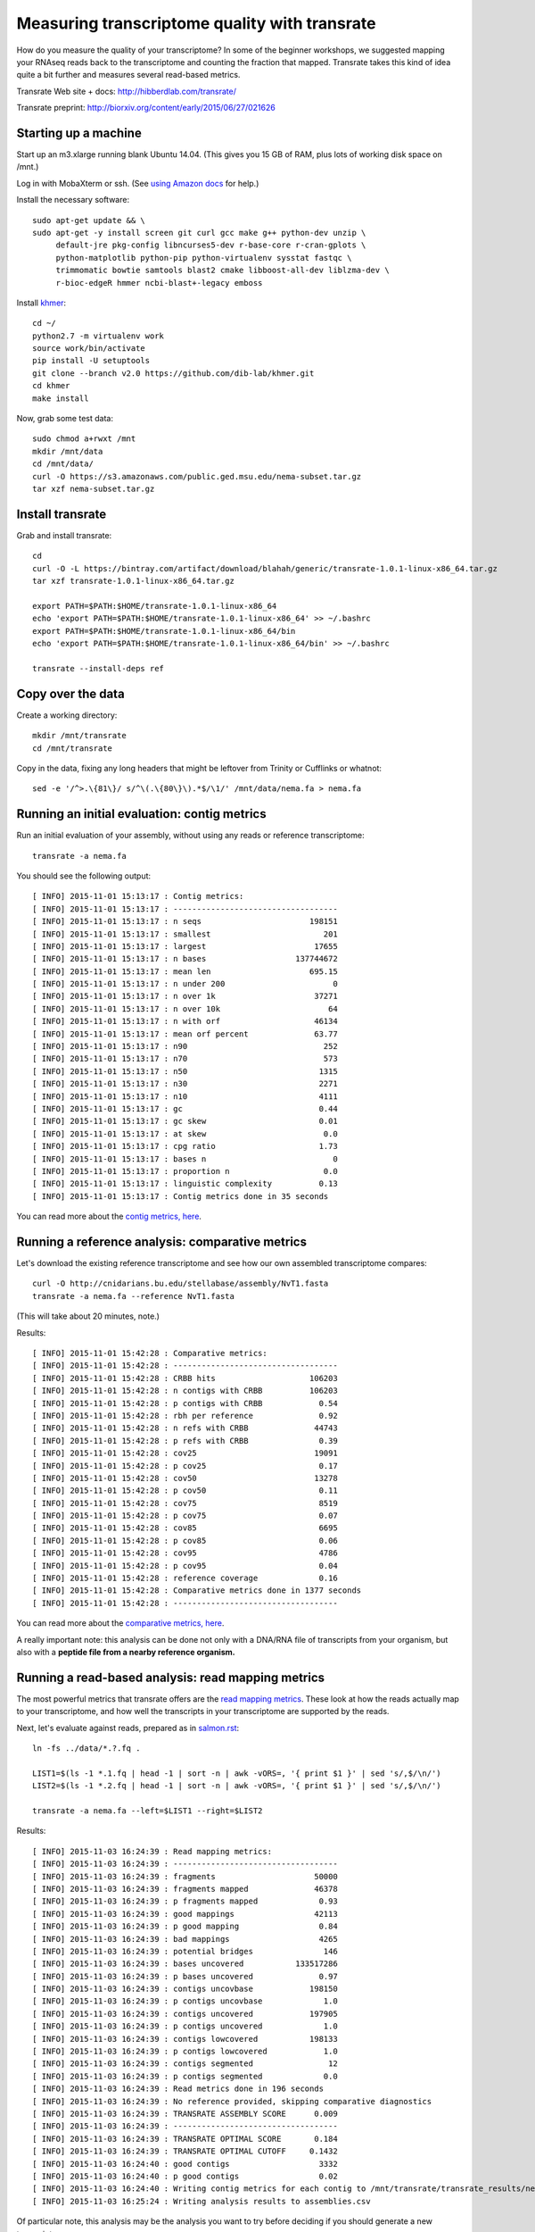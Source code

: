 Measuring transcriptome quality with transrate
==============================================

How do you measure the quality of your transcriptome? In some of the
beginner workshops, we suggested mapping your RNAseq reads back to
the transcriptome and counting the fraction that mapped.  Transrate
takes this kind of idea quite a bit further and measures several
read-based metrics.

Transrate Web site + docs: http://hibberdlab.com/transrate/

Transrate preprint: http://biorxiv.org/content/early/2015/06/27/021626

Starting up a machine
---------------------

Start up an m3.xlarge running blank Ubuntu 14.04.  (This gives you 15 GB of
RAM, plus lots of working disk space on /mnt.)

Log in with MobaXterm or ssh.  (See `using Amazon docs
<http://angus.readthedocs.org/en/2015/amazon/>`__ for help.)

Install the necessary software::

   sudo apt-get update && \
   sudo apt-get -y install screen git curl gcc make g++ python-dev unzip \
        default-jre pkg-config libncurses5-dev r-base-core r-cran-gplots \
        python-matplotlib python-pip python-virtualenv sysstat fastqc \
        trimmomatic bowtie samtools blast2 cmake libboost-all-dev liblzma-dev \
        r-bioc-edgeR hmmer ncbi-blast+-legacy emboss

Install `khmer <http://khmer.readthedocs.org/en/v2.0/>`__::

   cd ~/
   python2.7 -m virtualenv work
   source work/bin/activate
   pip install -U setuptools
   git clone --branch v2.0 https://github.com/dib-lab/khmer.git
   cd khmer
   make install

Now, grab some test data::

   sudo chmod a+rwxt /mnt
   mkdir /mnt/data
   cd /mnt/data/
   curl -O https://s3.amazonaws.com/public.ged.msu.edu/nema-subset.tar.gz
   tar xzf nema-subset.tar.gz

Install transrate
-----------------

Grab and install transrate::

   cd
   curl -O -L https://bintray.com/artifact/download/blahah/generic/transrate-1.0.1-linux-x86_64.tar.gz
   tar xzf transrate-1.0.1-linux-x86_64.tar.gz

   export PATH=$PATH:$HOME/transrate-1.0.1-linux-x86_64
   echo 'export PATH=$PATH:$HOME/transrate-1.0.1-linux-x86_64' >> ~/.bashrc
   export PATH=$PATH:$HOME/transrate-1.0.1-linux-x86_64/bin
   echo 'export PATH=$PATH:$HOME/transrate-1.0.1-linux-x86_64/bin' >> ~/.bashrc

   transrate --install-deps ref

Copy over the data
------------------

Create a working directory::

   mkdir /mnt/transrate
   cd /mnt/transrate

Copy in the data, fixing any long headers that might be leftover from
Trinity or Cufflinks or whatnot::

   sed -e '/^>.\{81\}/ s/^\(.\{80\}\).*$/\1/' /mnt/data/nema.fa > nema.fa

Running an initial evaluation: contig metrics
---------------------------------------------

Run an initial evaluation of your assembly, without using any reads or
reference transcriptome::

   transrate -a nema.fa

You should see the following output::

   [ INFO] 2015-11-01 15:13:17 : Contig metrics:
   [ INFO] 2015-11-01 15:13:17 : -----------------------------------
   [ INFO] 2015-11-01 15:13:17 : n seqs                       198151
   [ INFO] 2015-11-01 15:13:17 : smallest                        201
   [ INFO] 2015-11-01 15:13:17 : largest                       17655
   [ INFO] 2015-11-01 15:13:17 : n bases                   137744672
   [ INFO] 2015-11-01 15:13:17 : mean len                     695.15
   [ INFO] 2015-11-01 15:13:17 : n under 200                       0
   [ INFO] 2015-11-01 15:13:17 : n over 1k                     37271
   [ INFO] 2015-11-01 15:13:17 : n over 10k                       64
   [ INFO] 2015-11-01 15:13:17 : n with orf                    46134
   [ INFO] 2015-11-01 15:13:17 : mean orf percent              63.77
   [ INFO] 2015-11-01 15:13:17 : n90                             252
   [ INFO] 2015-11-01 15:13:17 : n70                             573
   [ INFO] 2015-11-01 15:13:17 : n50                            1315
   [ INFO] 2015-11-01 15:13:17 : n30                            2271
   [ INFO] 2015-11-01 15:13:17 : n10                            4111
   [ INFO] 2015-11-01 15:13:17 : gc                             0.44
   [ INFO] 2015-11-01 15:13:17 : gc skew                        0.01
   [ INFO] 2015-11-01 15:13:17 : at skew                         0.0
   [ INFO] 2015-11-01 15:13:17 : cpg ratio                      1.73
   [ INFO] 2015-11-01 15:13:17 : bases n                           0
   [ INFO] 2015-11-01 15:13:17 : proportion n                    0.0
   [ INFO] 2015-11-01 15:13:17 : linguistic complexity          0.13
   [ INFO] 2015-11-01 15:13:17 : Contig metrics done in 35 seconds

You can read more about the `contig metrics, here <http://hibberdlab.com/transrate/metrics.html#contig-metrics>`__.

Running a reference analysis: comparative metrics
-------------------------------------------------

Let's download the existing reference transcriptome and see how our
own assembled transcriptome compares::

   curl -O http://cnidarians.bu.edu/stellabase/assembly/NvT1.fasta
   transrate -a nema.fa --reference NvT1.fasta

(This will take about 20 minutes, note.)

Results::

   [ INFO] 2015-11-01 15:42:28 : Comparative metrics:
   [ INFO] 2015-11-01 15:42:28 : -----------------------------------
   [ INFO] 2015-11-01 15:42:28 : CRBB hits                    106203
   [ INFO] 2015-11-01 15:42:28 : n contigs with CRBB          106203
   [ INFO] 2015-11-01 15:42:28 : p contigs with CRBB            0.54
   [ INFO] 2015-11-01 15:42:28 : rbh per reference              0.92
   [ INFO] 2015-11-01 15:42:28 : n refs with CRBB              44743
   [ INFO] 2015-11-01 15:42:28 : p refs with CRBB               0.39
   [ INFO] 2015-11-01 15:42:28 : cov25                         19091
   [ INFO] 2015-11-01 15:42:28 : p cov25                        0.17
   [ INFO] 2015-11-01 15:42:28 : cov50                         13278
   [ INFO] 2015-11-01 15:42:28 : p cov50                        0.11
   [ INFO] 2015-11-01 15:42:28 : cov75                          8519
   [ INFO] 2015-11-01 15:42:28 : p cov75                        0.07
   [ INFO] 2015-11-01 15:42:28 : cov85                          6695
   [ INFO] 2015-11-01 15:42:28 : p cov85                        0.06
   [ INFO] 2015-11-01 15:42:28 : cov95                          4786
   [ INFO] 2015-11-01 15:42:28 : p cov95                        0.04
   [ INFO] 2015-11-01 15:42:28 : reference coverage             0.16
   [ INFO] 2015-11-01 15:42:28 : Comparative metrics done in 1377 seconds
   [ INFO] 2015-11-01 15:42:28 : -----------------------------------

You can read more about the `comparative metrics, here <http://hibberdlab.com/transrate/metrics.html#comparative-metrics>`__.

A really important note: this analysis can be done not only with a
DNA/RNA file of transcripts from your organism, but also with a
**peptide file from a nearby reference organism.**

Running a read-based analysis: read mapping metrics
---------------------------------------------------

The most powerful metrics that transrate offers are the `read mapping
metrics
<http://hibberdlab.com/transrate/metrics.html#read-mapping-metrics>`__.
These look at how the reads actually map to your transcriptome, and how
well the transcripts in your transcriptome are supported by the reads.

Next, let's evaluate against reads, prepared as in `salmon.rst <salmon.rst>`__::

   ln -fs ../data/*.?.fq .

   LIST1=$(ls -1 *.1.fq | head -1 | sort -n | awk -vORS=, '{ print $1 }' | sed 's/,$/\n/')
   LIST2=$(ls -1 *.2.fq | head -1 | sort -n | awk -vORS=, '{ print $1 }' | sed 's/,$/\n/')

   transrate -a nema.fa --left=$LIST1 --right=$LIST2

Results::

   [ INFO] 2015-11-03 16:24:39 : Read mapping metrics:
   [ INFO] 2015-11-03 16:24:39 : -----------------------------------
   [ INFO] 2015-11-03 16:24:39 : fragments                     50000
   [ INFO] 2015-11-03 16:24:39 : fragments mapped              46378
   [ INFO] 2015-11-03 16:24:39 : p fragments mapped             0.93
   [ INFO] 2015-11-03 16:24:39 : good mappings                 42113
   [ INFO] 2015-11-03 16:24:39 : p good mapping                 0.84
   [ INFO] 2015-11-03 16:24:39 : bad mappings                   4265
   [ INFO] 2015-11-03 16:24:39 : potential bridges               146
   [ INFO] 2015-11-03 16:24:39 : bases uncovered           133517286
   [ INFO] 2015-11-03 16:24:39 : p bases uncovered              0.97
   [ INFO] 2015-11-03 16:24:39 : contigs uncovbase            198150
   [ INFO] 2015-11-03 16:24:39 : p contigs uncovbase             1.0
   [ INFO] 2015-11-03 16:24:39 : contigs uncovered            197905
   [ INFO] 2015-11-03 16:24:39 : p contigs uncovered             1.0
   [ INFO] 2015-11-03 16:24:39 : contigs lowcovered           198133
   [ INFO] 2015-11-03 16:24:39 : p contigs lowcovered            1.0
   [ INFO] 2015-11-03 16:24:39 : contigs segmented                12
   [ INFO] 2015-11-03 16:24:39 : p contigs segmented             0.0
   [ INFO] 2015-11-03 16:24:39 : Read metrics done in 196 seconds
   [ INFO] 2015-11-03 16:24:39 : No reference provided, skipping comparative diagnostics
   [ INFO] 2015-11-03 16:24:39 : TRANSRATE ASSEMBLY SCORE      0.009
   [ INFO] 2015-11-03 16:24:39 : -----------------------------------
   [ INFO] 2015-11-03 16:24:39 : TRANSRATE OPTIMAL SCORE       0.184
   [ INFO] 2015-11-03 16:24:39 : TRANSRATE OPTIMAL CUTOFF     0.1432
   [ INFO] 2015-11-03 16:24:40 : good contigs                   3332
   [ INFO] 2015-11-03 16:24:40 : p good contigs                 0.02
   [ INFO] 2015-11-03 16:24:40 : Writing contig metrics for each contig to /mnt/transrate/transrate_results/nema/contigs.csv
   [ INFO] 2015-11-03 16:25:24 : Writing analysis results to assemblies.csv
   
Of particular note, this analysis may be the analysis you want to try before
deciding if you should generate a new transcriptome.
   
Challenge exercise
------------------
   
Repeat the above analyses with the transcriptome published in `Tulin et
al., 2013 <http://www.evodevojournal.com/content/4/1/16>`__::
   
   curl -L https://darchive.mblwhoilibrary.org/bitstream/handle/1912/5613/Trinity.fasta > tulin-2013-long.fa
      
You'll need to run the sed command, above, to convert
tulin-2013-long.fa into tulin-2013.fa.

Is the Tulin transcriptome better or worse than the more recently assembled
one (nema.fa, above)?

----

`Return to agenda <AGENDA.md>`__
